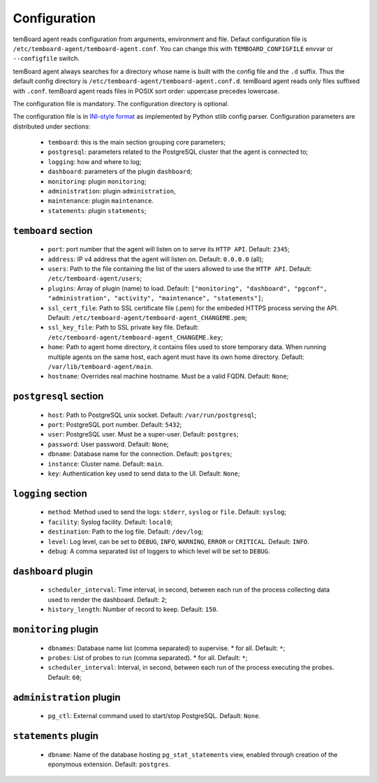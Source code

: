 ===============
 Configuration
===============

temBoard agent reads configuration from arguments, environment and file. Defaut
configuration file is ``/etc/temboard-agent/temboard-agent.conf``. You can
change this with ``TEMBOARD_CONFIGFILE`` envvar or ``--configfile`` switch.

temBoard agent always searches for a directory whose name is built with the
config file and the ``.d`` suffix. Thus the default config directory is
``/etc/temboard-agent/temboard-agent.conf.d``. temBoard agent reads only files
suffixed with ``.conf``. temBoard agent reads files in POSIX sort order:
uppercase precedes lowercase.

The configuration file is mandatory. The configuration directory is optional.


The configuration file is in `INI-style format
<https://docs.python.org/3/library/configparser.html#supported-ini-file-structure>`_
as implemented by Python stlib config parser. Configuration parameters are
distributed under sections:

  - ``temboard``: this is the main section grouping core parameters;
  - ``postgresql``: parameters related to the PostgreSQL cluster that the agent is connected to;
  - ``logging``: how and where to log;
  - ``dashboard``: parameters of the plugin ``dashboard``;
  - ``monitoring``: plugin ``monitoring``;
  - ``administration``: plugin ``administration``,
  - ``maintenance``: plugin ``maintenance``.
  - ``statements``: plugin ``statements``;

``temboard`` section
^^^^^^^^^^^^^^^^^^^^

  - ``port``: port number that the agent will listen on to serve its ``HTTP API``. Default: ``2345``;
  - ``address``: IP v4 address that the agent will listen on. Default: ``0.0.0.0`` (all);
  - ``users``: Path to the file containing the list of the users allowed to use the ``HTTP API``. Default: ``/etc/temboard-agent/users``;
  - ``plugins``: Array of plugin (name) to load. Default: ``["monitoring", "dashboard", "pgconf", "administration", "activity", "maintenance", "statements"]``;
  - ``ssl_cert_file``: Path to SSL certificate file (.pem) for the embeded HTTPS process serving the API. Default: ``/etc/temboard-agent/temboard-agent_CHANGEME.pem``;
  - ``ssl_key_file``: Path to SSL private key file. Default: ``/etc/temboard-agent/temboard-agent_CHANGEME.key``;
  - ``home``: Path to agent home directory, it contains files used to store temporary data. When running multiple agents on the same host, each agent must have its own home directory. Default: ``/var/lib/temboard-agent/main``.
  - ``hostname``: Overrides real machine hostname. Must be a valid FQDN. Default: ``None``;

``postgresql`` section
^^^^^^^^^^^^^^^^^^^^^^

  - ``host``: Path to PostgreSQL unix socket. Default: ``/var/run/postgresql``;
  - ``port``: PostgreSQL port number. Default: ``5432``;
  - ``user``: PostgreSQL user. Must be a super-user. Default: ``postgres``;
  - ``password``: User password. Default: ``None``;
  - ``dbname``: Database name for the connection. Default: ``postgres``;
  - ``instance``: Cluster name. Default: ``main``.
  - ``key``: Authentication key used to send data to the UI. Default: ``None``;

``logging`` section
^^^^^^^^^^^^^^^^^^^

  - ``method``: Method used to send the logs: ``stderr``, ``syslog`` or ``file``. Default: ``syslog``;
  - ``facility``: Syslog facility. Default: ``local0``;
  - ``destination``: Path to the log file. Default: ``/dev/log``;
  - ``level``: Log level, can be set to ``DEBUG``, ``INFO``, ``WARNING``, ``ERROR`` or ``CRITICAL``. Default: ``INFO``.
  - ``debug``: A comma separated list of loggers to which level will be set to ``DEBUG``.

``dashboard`` plugin
^^^^^^^^^^^^^^^^^^^^

  - ``scheduler_interval``: Time interval, in second, between each run of the process collecting data used to render the dashboard. Default: ``2``;
  - ``history_length``: Number of record to keep. Default: ``150``.

``monitoring`` plugin
^^^^^^^^^^^^^^^^^^^^^

  - ``dbnames``: Database name list (comma separated) to supervise. * for all. Default: ``*``;
  - ``probes``: List of probes to run (comma separated). * for all. Default: ``*``;
  - ``scheduler_interval``: Interval, in second, between each run of the process executing the probes. Default: ``60``;

``administration`` plugin
^^^^^^^^^^^^^^^^^^^^^^^^^

  - ``pg_ctl``: External command used to start/stop PostgreSQL. Default: ``None``.

``statements`` plugin
^^^^^^^^^^^^^^^^^^^^^

  - ``dbname``: Name of the database hosting ``pg_stat_statements`` view,
    enabled through creation of the eponymous extension. Default: ``postgres``.
